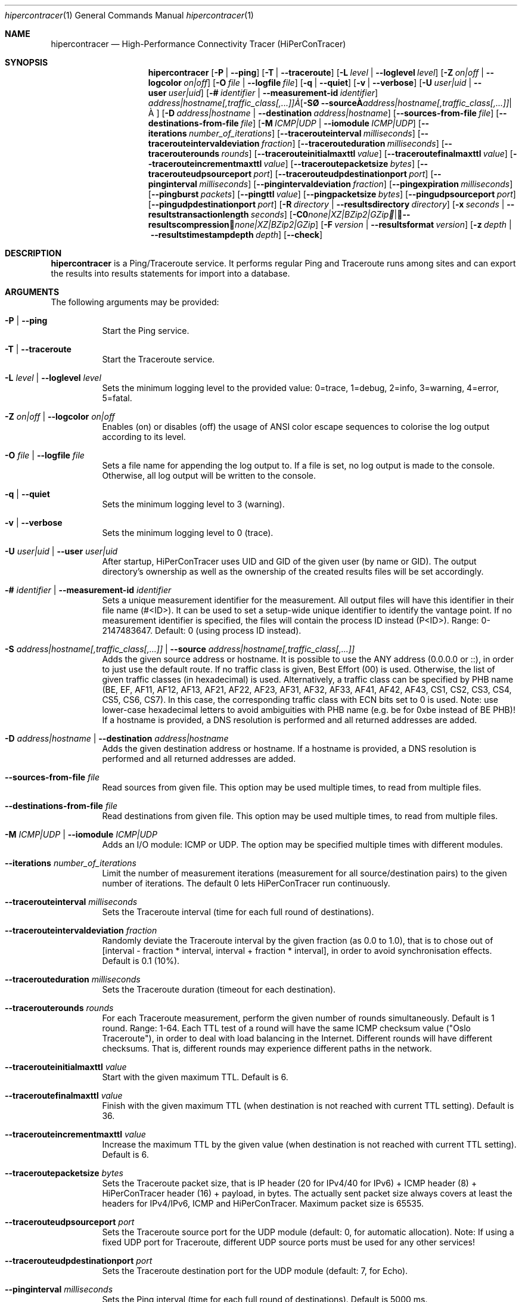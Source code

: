 .\" High-Performance Connectivity Tracer (HiPerConTracer)
.\" Copyright (C) 2015-2024 by Thomas Dreibholz
.\"
.\" This program is free software: you can redistribute it and/or modify
.\" it under the terms of the GNU General Public License as published by
.\" the Free Software Foundation, either version 3 of the License, or
.\" (at your option) any later version.
.\"
.\" This program is distributed in the hope that it will be useful,
.\" but WITHOUT ANY WARRANTY; without even the implied warranty of
.\" MERCHANTABILITY or FITNESS FOR A PARTICULAR PURPOSE.  See the
.\" GNU General Public License for more details.
.\"
.\" You should have received a copy of the GNU General Public License
.\" along with this program.  If not, see <http://www.gnu.org/licenses/>.
.\"
.\" Contact: thomas.dreibholz@gmail.com
.\"
.\" ###### Setup ############################################################
.Dd October 16, 2024
.Dt hipercontracer 1
.Os hipercontracer
.\" ###### Name #############################################################
.Sh NAME
.Nm hipercontracer
.Nd High-Performance Connectivity Tracer (HiPerConTracer)
.\" ###### Synopsis #########################################################
.Sh SYNOPSIS
.Nm hipercontracer
.Op Fl P | Fl Fl ping
.Op Fl T | Fl Fl traceroute
.\" .Op Fl J | Fl Fl jitter
.Op Fl L Ar level | Fl Fl loglevel Ar level
.Op Fl Z Ar on|off | Fl Fl logcolor Ar on|off
.Op Fl O Ar file | Fl Fl logfile Ar file
.Op Fl q | Fl Fl quiet
.Op Fl v | Fl Fl verbose
.Op Fl U Ar user|uid | Fl Fl user Ar user|uid
.Op Fl # Ar identifier | Fl Fl measurement-id Ar identifier
.Op Fl S Ar address|hostname[,traffic_class[,...]] | Fl Fl source Ar address|hostname[,traffic_class[,...]]
.Op Fl D Ar address|hostname | Fl Fl destination Ar address|hostname
.Op Fl Fl sources-from-file Ar file
.Op Fl Fl destinations-from-file Ar file
.Op Fl M Ar ICMP|UDP | Fl Fl iomodule Ar ICMP|UDP
.Op Fl Fl iterations Ar number_of_iterations
.Op Fl Fl tracerouteinterval Ar milliseconds
.Op Fl Fl tracerouteintervaldeviation Ar fraction
.Op Fl Fl tracerouteduration Ar milliseconds
.Op Fl Fl tracerouterounds Ar rounds
.Op Fl Fl tracerouteinitialmaxttl Ar value
.Op Fl Fl traceroutefinalmaxttl Ar value
.Op Fl Fl tracerouteincrementmaxttl Ar value
.Op Fl Fl traceroutepacketsize Ar bytes
.Op Fl Fl tracerouteudpsourceport Ar port
.Op Fl Fl tracerouteudpdestinationport Ar port
.Op Fl Fl pinginterval Ar milliseconds
.Op Fl Fl pingintervaldeviation Ar fraction
.Op Fl Fl pingexpiration Ar milliseconds
.Op Fl Fl pingburst Ar packets
.Op Fl Fl pingttl Ar value
.Op Fl Fl pingpacketsize Ar bytes
.Op Fl Fl pingudpsourceport Ar port
.Op Fl Fl pingudpdestinationport Ar port
.\" .Op Fl Fl jitterinterval Ar milliseconds
.\" .Op Fl Fl jitterintervaldeviation Ar fraction
.\" .Op Fl Fl jitterexpiration Ar milliseconds
.\" .Op Fl Fl jitterburst Ar packets
.\" .Op Fl Fl jitterttl Ar value
.\" .Op Fl Fl jitterpacketsize Ar bytes
.\" .Op Fl Fl jitterrecordraw
.\" .Op Fl Fl jitterudpsourceport Ar port
.\" .Op Fl Fl jitterudpdestinationport Ar port
.Op Fl R Ar directory | Fl Fl resultsdirectory Ar directory
.Op Fl x Ar seconds | Fl Fl resultstransactionlength Ar seconds
.Op Fl C Ar none|XZ|BZip2|GZip | Fl Fl resultscompression Ar none|XZ|BZip2|GZip
.Op Fl F Ar version | Fl Fl resultsformat Ar version
.Op Fl z Ar depth | Fl Fl resultstimestampdepth Ar depth
.Op Fl Fl check
.\" ###### Description ######################################################
.Sh DESCRIPTION
.Nm hipercontracer
is a Ping/Traceroute service. It performs regular Ping and Traceroute runs
among sites and can export the results into results statements for import into
a database.
.Pp
.\" ###### Arguments ########################################################
.Sh ARGUMENTS
The following arguments may be provided:
.Bl -tag -width indent
.It Fl P | Fl Fl ping
Start the Ping service.
.It Fl T | Fl Fl traceroute
Start the Traceroute service.
.\" .It Fl J | Fl Fl jitter
.\" Start the Jitter service.
.It Fl L Ar level | Fl Fl loglevel Ar level
Sets the minimum logging level to the provided value: 0=trace, 1=debug, 2=info, 3=warning, 4=error, 5=fatal.
.It Fl Z Ar on|off | Fl Fl logcolor Ar on|off
Enables (on) or disables (off) the usage of ANSI color escape sequences to colorise the log output according to its level.
.It Fl O Ar file | Fl Fl logfile Ar file
Sets a file name for appending the log output to. If a file is set, no log output is made to the console.
Otherwise, all log output will be written to the console.
.It Fl q | Fl Fl quiet
Sets the minimum logging level to 3 (warning).
.It Fl v | Fl Fl verbose
Sets the minimum logging level to 0 (trace).
.It Fl U Ar user|uid | Fl Fl user Ar user|uid
After startup, HiPerConTracer uses UID and GID of the given user (by name or GID).
The output directory's ownership as well as the ownership of the created results
files will be set accordingly.
.It Fl # Ar identifier | Fl Fl measurement-id Ar identifier
Sets a unique measurement identifier for the measurement. All output files will have this identifier in their file name (#<ID>).
It can be used to set a setup-wide unique identifier to identify the vantage point. If no measurement identifier is specified,
the files will contain the process ID instead (P<ID>). Range: 0-2147483647.
Default: 0 (using process ID instead).
.It Fl S Ar address|hostname[,traffic_class[,...]] | Fl Fl source Ar address|hostname[,traffic_class[,...]]
Adds the given source address or hostname. It is possible to use the ANY address (0.0.0.0 or ::), in order to just use the default route.
If no traffic class is given, Best Effort (00) is used. Otherwise, the list of given traffic classes (in hexadecimal) is used. Alternatively, a traffic class can be specified by PHB name (BE, EF, AF11, AF12, AF13, AF21, AF22, AF23, AF31, AF32, AF33, AF41, AF42, AF43, CS1, CS2, CS3, CS4, CS5, CS6, CS7). In this case, the corresponding traffic class with ECN bits set to 0 is used.
Note: use lower-case hexadecimal letters to avoid ambiguities with PHB name (e.g. be for 0xbe instead of BE PHB)!
If a hostname is provided, a DNS resolution is performed and all returned addresses are added.
.It Fl D Ar address|hostname | Fl Fl destination Ar address|hostname
Adds the given destination address or hostname.
If a hostname is provided, a DNS resolution is performed and all returned addresses are added.
.It Fl Fl sources-from-file Ar file
Read sources from given file. This option may be used multiple times, to read from multiple files.
.It Fl Fl destinations-from-file Ar file
Read destinations from given file. This option may be used multiple times, to read from multiple files.
.It Fl M Ar ICMP|UDP | Fl Fl iomodule Ar ICMP|UDP
Adds an I/O module: ICMP or UDP. The option may be specified multiple times with different modules.
.It Fl Fl iterations Ar number_of_iterations
Limit the number of measurement iterations (measurement for all source/destination
pairs) to the given number of iterations. The default 0 lets HiPerConTracer run
continuously.
.It Fl Fl tracerouteinterval Ar milliseconds
Sets the Traceroute interval (time for each full round of destinations).
.It Fl Fl tracerouteintervaldeviation Ar fraction
Randomly deviate the Traceroute interval by the given fraction (as 0.0 to 1.0), that is to chose out of [interval - fraction * interval, interval + fraction * interval], in order to avoid synchronisation effects.
Default is 0.1 (10%).
.It Fl Fl tracerouteduration Ar milliseconds
Sets the Traceroute duration (timeout for each destination).
.It Fl Fl tracerouterounds Ar rounds
For each Traceroute measurement, perform the given number of rounds simultaneously.
Default is 1 round. Range: 1-64.
Each TTL test of a round will have the same ICMP checksum value ("Oslo Traceroute"),
in order to deal with load balancing in the Internet.
Different rounds will have different checksums. That is, different rounds may
experience different paths in the network.
.It Fl Fl tracerouteinitialmaxttl Ar value
Start with the given maximum TTL.
Default is 6.
.It Fl Fl traceroutefinalmaxttl Ar value
Finish with the given maximum TTL (when destination is not reached with current TTL setting).
Default is 36.
.It Fl Fl tracerouteincrementmaxttl Ar value
Increase the maximum TTL by the given value (when destination is not reached with current TTL setting).
Default is 6.
.It Fl Fl traceroutepacketsize Ar bytes
Sets the Traceroute packet size, that is IP header (20 for IPv4/40 for IPv6) + ICMP header (8) + HiPerConTracer header (16) + payload, in bytes.
The actually sent packet size always covers at least the headers for IPv4/IPv6, ICMP and HiPerConTracer. Maximum packet size is 65535.
.It Fl Fl tracerouteudpsourceport Ar port
Sets the Traceroute source port for the UDP module (default: 0, for automatic allocation). Note: If using a fixed UDP port for Traceroute, different UDP source ports must be used for any other services!
.It Fl Fl tracerouteudpdestinationport Ar port
Sets the Traceroute destination port for the UDP module (default: 7, for Echo).
.It Fl Fl pinginterval Ar milliseconds
Sets the Ping interval (time for each full round of destinations).
Default is 5000 ms.
.It Fl Fl pingintervaldeviation Ar fraction
Randomly deviate the Ping interval by the given fraction (as 0.0 to 1.0), that is to chose out of [interval - fraction * interval, interval + fraction * interval], in order to avoid synchronisation effects.
Default is 0.1 (10%).
.It Fl Fl pingexpiration Ar milliseconds
Sets the Ping duration (timeout for each destination).
Default is 10000 ms.
.It Fl Fl pingburst Ar packets
For each Ping measurement, send a burst of the given number of packets.
Default is 1 packet. Range: 1-1024.
.It Fl Fl pingttl Ar value
Sets the Ping TTL value.
Default is 64. Range: 1-255.
.It Fl Fl pingpacketsize Ar bytes
Sets the Jitter packet size, that is IP header (20 for IPv4/40 for IPv6) + ICMP header (8)/UDP header (8) + HiPerConTracer header (16) + payload, in bytes.
The actually sent packet size always covers at least the headers for IPv4/IPv6, transport protocol and HiPerConTracer. Default is 0 (use minimum possible value). Range: 0-65535.
.It Fl Fl pingudpsourceport Ar port
Sets the Ping source port for the UDP module (default: 0, for automatic allocation). Note: If using a fixed UDP port for Ping, different UDP source ports must be used for any other services!
.It Fl Fl pingudpdestinationport Ar port
Sets the Ping destination port for the UDP module (default: 7, for Echo).
.\" .It Fl Fl jitterinterval Ar milliseconds
.\" Sets the Jitter interval (time for each full round of destinations).
.\" Default is 5000 ms.
.\" .It Fl Fl jitterintervaldeviation Ar fraction
.\" Randomly deviate the Jitter interval by the given fraction (as 0.0 to 1.0), that is to chose out of [interval - fraction * interval, interval + fraction * interval], in order to avoid synchronisation effects.
.\" Default is 0.1 (10%).
.\" .It Fl Fl jitterexpiration Ar milliseconds
.\" Sets the Jitter duration (timeout for each destination).
.\" Default is 10000 ms.
.\" .It Fl Fl jitterburst Ar packets
.\" For each Jitter measurement, send a burst of the given number of packets.
.\" Default is 16 packets. Range: 2-1024.
.\" .It Fl Fl jitterttl Ar value
.\" Sets the Jitter TTL value.
.\" Default is 64. Range: 1-255.
.\" .It Fl Fl jitterpacketsize bytes
.\" Sets the Jitter packet size, that is IP header (20 for IPv4/40 for IPv6) + ICMP header (8)/UDP header (8) + HiPerConTracer header (16) + payload, in bytes.
.\" The actually sent packet size always covers at least the headers for IPv4/IPv6, transport protocol and HiPerConTracer.
.\" Default is 128 bytes. Range: 0-65535.
.\" .It Fl Fl jitterudpsourceport Ar port
.\" Sets the Jitter source port for the UDP module (default: 0, for automatic allocation). Note: If using a fixed UDP port for Jitter, different UDP source ports must be used for any other services!
.\" .It Fl Fl jitterudpdestinationport Ar port
.\" Sets the Jitter destination port for the UDP module (default: 7, for Echo).
.\" .It Fl Fl jitterrecordraw
.\" Also record raw Ping results used for jitter computation.
.It Fl R Ar directory | Fl Fl resultsdirectory Ar directory
Sets the results files directory. The results will be stored there. If not specified, to results will be stored.
.It Fl l Ar seconds | Fl Fl resultstransactionlength Ar seconds
After a given number of seconds, begin a new results file.
.It Fl C Ar none|XZ|BZip2|GZip | Fl Fl resultscompression Ar none|XZ|BZip2|GZip
Sets the compression for the output files.
Default: XZ.
.It Fl F Ar version | Fl Fl resultsformat Ar version
Sets the results file format version.
Default: 2 (current version). Range (currently): 1-2.
Note: A future version of HiPerConTracer may increase this default setting!
.It Fl z Ar depth | Fl Fl resultstimestampdepth Ar depth
Create a timestamp-based directory hierarchy for the results, of given depth (default: 0).
0 = none, 1 = year, 2 = year/month, 3 = year/month/day, 4 = year/month/day/hour:00, 5 = year/month/day/hour:00/hour:minute.
.It Fl Fl check
Print build environment information for debugging.
.El
.\" ###### Output format ####################################################
.Sh OUTPUT FORMAT
The output file is a text file (possibly compressed).
The format is as follows, depending on the measurement type:
.Bl -tag -width indent
.\" ====== Format identifier ================================================
.It Format identifier in first line
.Bl -tag -width indent
.It #? HPCT format version programID
.Bl -tag -width indent
.It * format: Format of the output data (Ping, Traceroute, etc.).
.It * version: Version of the output data (decimal).
.It * programID: Identifier for the program generating the output (e.g. HiPerConTracer/2.0.0).
.El
.El
.\" ====== Ping, version 2 ==================================================
.It Ping (version 2, current)
Each Ping entry consists of a #P<m> line, with m=i for ICMP and m=u for UDP (according to underlying I/O module).
.Bl -tag -width indent
.It #P<m> measurementID sourceIP destinationIP timestamp burstseq traffic_class packetsize response_size checksum sourcePort destinationPort status timesource delay_app_send delay_queuing delay_app_receive rtt_app rtt_sw rtt_hw
.Bl -tag -width indent
.It * measurementID: Measurement identifier.
.It * sourceIP: Source IP address.
.It * destinationIP: Destination IP address.
.It * timestamp: Timestamp (nanoseconds since the UTC epoch, hexadecimal).
.It * burstseq: Sequence number within a burst (decimal), numbered from 0.
.It * traffic_class: The IP Traffic Class/Type of Service value of the sent packets (hexadecimal).
.It * packet_size: The sent packet size (decimal, in bytes) including IPv4/IPv6 header, transport header and HiPerConTracer header.
.It * response_size: The response packet size (decimal, in bytes) including IPv4/IPv6 header, transport header and HiPerConTracer header.
.It * checksum: The checksum of the ICMP Echo Request packets (hexadecimal); 0x0000 for other protocols, 0xffff for unknown.
.It * sourcePort: Source port, 0 for ICMP (decimal).
.It * destinationPort: Destination port, 0 for ICMP (decimal).
.It * status: Status code (decimal):
.Bl -tag -width indent
.It - 1 = ICMP response: Time Exceeded
.It - 100 = ICMP response: Unreachable scope
.It - 101 = ICMP response: Unreachable network
.It - 102 = ICMP response: Unreachable host
.It - 103 = ICMP response: Unreachable protocol
.It - 104 = ICMP response: Unreachable port
.It - 105 = ICMP response: Unreachable, prohibited (firewall)
.It - 110 = ICMP response: Unreachable, unknown reason
.It - 200 = Timeout (no response from a router)
.It - 210 = sendto() call failed (generic error)
.It - 211 = sendto() error: tried to send to broadcast address (EACCES)
.It - 212 = sendto() error: network unreachable (ENETUNREACH)
.It - 213 = sendto() error: host unreachable (EHOSTUNREACH)
.It - 214 = sendto() error: address not available (EADDRNOTAVAIL)
.It - 215 = sendto() error: invalid message size (EMSGSIZE)
.It - 216 = sendto() error: not enough buffer space (ENOBUFS)
.It - 255 = Success (destination has responded)
.El
Status values from 100 to 199 denote unreachability, as reported by ICMP error from a router. The rtt_* fields contain the response time of the corresponding router.
Status values from 200 to 254 have the destination IP in their destinationIP field. However, there was no response from a router, so the rtt_* fields will be the configured timeout value (on timeout) or send trial time (on send errors)!
.It * timesource: Source of the timing information (hexadecimal) as: AAQQSSHH
.Bl -tag -width indent
.It AA: Application
.It QQ: Queuing (queuing packet until sending it by driver, in software)
.It SS: Software (sending request by driver until receiving response by driver, in software; decimal, in nanoseconds; -1 if not available)
.It HW: Hardware (sending request by NIC until receiving response by NIC, in hardware; decimal, in nanoseconds; -1 if not available)
.El
Each byte AA, QQ, SS, HH provides the receive time source (upper nibble) and send time source (lower nibble):
.Bl -tag -width indent
.It 0x0: Not available
.It 0x1: System clock
.It 0x2: SO_TIMESTAMPING socket option, microseconds granularity
.It 0x3: SO_TIMESTAMPINGNS socket option (or SO_TIMESTAMPING+SO_TS_CLOCK), nanoseconds granularity
.It 0x4: SIOCGSTAMP ioctl, microseconds granularity
.It 0x5: SIOCGSTAMPNS ioctl, nanoseconds granularity
.It 0x6: SO_TIMESTAMPING socket option, in software, nanoseconds granularity
.It 0xa: SO_TIMESTAMPING socket option, in hardware, nanoseconds granularity
.El
.It * delay_app_send: The measured application send delay (nanoseconds, decimal; -1 if not available).
.It * delay_queuing: The measured kernel software queuing delay (nanoseconds, decimal; -1 if not available).
.It * delay_app_receive: The measured application receive delay (nanoseconds, decimal; -1 if not available).
.It * rtt_app: The measured application RTT (nanoseconds, decimal).
.It * rtt_sw: The measured kernel software RTT (nanoseconds, decimal; -1 if not available).
.It * rtt_hw: The measured kernel hardware RTT (nanoseconds, decimal; -1 if not available).
.El
.El
.\" ====== Ping, version 1 ==================================================
.It Ping (version 1, SUPERSEDED!)
Each Ping entry consists of a #P line.
.Bl -tag -width indent
.It #P sourceIP destinationIP timestamp checksum status rtt traffic_class timesource
.Bl -tag -width indent
.It * sourceIP: Source IP address.
.It * destinationIP: Destination IP address.
.It * timestamp: Timestamp (microseconds since the UTC epoch, hexadecimal).
.It * checksum: The checksum of the ICMP Echo Request packets (hexadecimal).
.It * status: Status code (decimal)
.It * rtt: The measured RTT (microseconds, decimal).
.It * traffic_class: The outgoing IP Traffic Class/Type of Service value of the sent packets (hexadecimal).
This entry has been added with HiPerConTracer 1.4.0!
.It * packet_size: The sent packet size (decimal, in bytes) including IPv4/IPv6 header, transport header and HiPerConTracer header.
This entry has been added with HiPerConTracer 1.6.0!
.It * timesource: Source of the timing information (hexadecimal) as: AA (same as for Ping, see above).
This entry has been added with HiPerConTracer 2.0.0!
.El
.El
.\" ====== Traceroute, version 2 ============================================
.It Traceroute (version 2, current)
Each Traceroute entry begins with a #Tm line, with m=i for ICMP and m=u for UDP (according to underlying I/O module).
This is followed with one TAB-started line per each hop.
.Bl -tag -width indent
.It #T<m> measurementID sourceIP destinationIP timestamp round totalHops traffic_class packet_size checksum sourcePort destinationPort statusFlags pathHash
.Bl -tag -width indent
.It * measurementID: Measurement identifier.
.It * sourceIP: Source IP address.
.It * destinationIP: Destination IP address.
.It * timestamp: Timestamp (nanoseconds since the UTC epoch, hexadecimal) of the current run.
Note: This timestamp is only an identifier for the Traceroute run. All Traceroute rounds of the same run use the same timestamp here!
The actual send timestamp of the request to each hop can be found in sendTimeStamp of the corresponding hop!
.It * round: Round number (decimal).
.It * totalHops: Total hops (decimal).
.It * traffic_class: The IP Traffic Class/Type of Service value of the sent packets (hexadecimal).
.It * packet_size: The sent packet size (decimal, in bytes) including IPv4/IPv6 header, transport header and HiPerConTracer header.
.It * checksum: The checksum of the ICMP Echo Request packets (hexadecimal); 0x0000 for other protocols, 0xffff for unknown.
.It * sourcePort: Source port, 0 for ICMP (decimal).
.It * destinationPort: Destination port, 0 for ICMP (decimal).
.It * statusFlags: Status flags (hexadecimal):
See the status code for Ping above for the lower 8 bits. Additionally:
.Bl -tag -width indent
.It - 0x100 = Route with * (at least one router did not respond)
.It - 0x200 = Destination has responded
.El
.It * pathHash: Hash of the path (hexadecimal).
.El
.It (TAB) sendTimeStamp hopNumber response_size status timesource delay_queuing delay_app_receive rtt_app rtt_app rtt_sw rtt_hw hopIP
.Bl -tag -width indent
.It * sendTimeStamp: Timestamp (nanoseconds since the UTC epoch, hexadecimal) for the request to this hop.
.It * hopNumber: Number of the hop.
.It * response_size: The response packet size (decimal, in bytes) including IPv4/IPv6 header, transport header and HiPerConTracer header.
.It * status: Status code (decimal; the values are the same as for Ping, see above).
.It * timesource: Source of the timing information (hexadecimal; the values are the same as for Ping, see above)
.It * delay_app_send: The measured application send delay (nanoseconds, decimal; -1 if not available).
.It * delay_queuing: The measured kernel software queuing delay (nanoseconds, decimal; -1 if not available).
.It * delay_app_receive: The measured application receive delay (nanoseconds, decimal; -1 if not available).
.It * rtt_app: The measured application RTT (nanoseconds, decimal).
.It * rtt_sw: The measured kernel software RTT (nanoseconds, decimal; -1 if not available).
.It * rtt_hw: The measured kernel hardware RTT (nanoseconds, decimal; -1 if not available).
.It * hopIP: Hop IP address.
.El
.El
.\" ====== Traceroute, version 1 ============================================
.It Traceroute (version 1, SUPERSEDED!)
Each Traceroute entry begins with a #T line.
This is followed with one TAB-started line per each hop.
.Bl -tag -width indent
.It #T sourceIP destinationIP timestamp round checksum totalHops statusFlags pathHash traffic_class packet_size
.Bl -tag -width indent
.It * sourceIP: Source IP address.
.It * destinationIP: Destination IP address.
.It * timestamp: Timestamp (microseconds since the UTC epoch, hexadecimal) of the current run.
Note: This timestamp is only an identifier for the Traceroute run. All Traceroute rounds of the same run use the same timestamp here!
.It * round: Round number.
.It * checksum: The checksum of the ICMP Echo Request packets (hexadecimal).
.It * totalHops: Total hops.
.It * statusFlags: Status flags (hexadecimal).
.It * pathHash: Hash of the path (hexadecimal).
.It * traffic_class: The IP Traffic Class/Type of Service value of the sent packets (hexadecimal).
This entry has been added with HiPerConTracer 1.4.0!
.It * packet_size: The sent packet size (decimal, in bytes) including IPv4/IPv6 header, transport header and HiPerConTracer header.
This entry has been added with HiPerConTracer 1.6.0!
.El
.It (TAB) hopNumber status rtt hopIP timesource
.Bl -tag -width indent
.It * hopNumber: Number of the hop.
.It * status: Status code (in hexadecimal here(!); the values are the same as for Ping, see above).
.It * rtt: The measured RTT (microseconds, decimal).
.It * hopIP: Hop IP address.
.It * timesource: Source of the timing information (hexadecimal) as: AA (same as for Ping, see above).
This entry has been added with HiPerConTracer 2.0.0!
.El
.El
.\" .\" ====== Jitter, version 2 ================================================
.\" .It Jitter (version 2, current; there is no version 1)
.\" Each Jitter entry consists of a #J<m> line, with m=i for ICMP and m=u for UDP (according to underlying I/O module).
.\" .Bl -tag -width indent
.\" .It #J<m> measurementID sourceIP destinationIP timestamp round traffic_class packetsize checksum sourcePort destinationPort status timesource jitter_type
.\" packets_app_send jitter_app_send meandelay_app_send
.\" packets_queuing jitter_queuing meandelay_queuing
.\" packets_app_receive jitter_app_receive meandelay_app_receive
.\" packets_app jitter_app meanrtt_app
.\" packets_sw jitter_sw meanrtt_sw
.\" packets_hw jitter_hw meanrtt_hw
.\" .Bl -tag -width indent
.\" .It * measurementID: Measurement identifier.
.\" .It * sourceIP: Source IP address.
.\" .It * destinationIP: Destination IP address.
.\" .It * timestamp: Timestamp (nanoseconds since the UTC epoch, hexadecimal).
.\" .It * round: Round number (decimal).
.\" .It * traffic_class: The IP Traffic Class/Type of Service value of the sent packets (hexadecimal).
.\" .It * packet_size: The sent packet size (decimal, in bytes) including IPv4/IPv6 header, transport header and HiPerConTracer header.
.\" .It * checksum: The checksum of the ICMP Echo Request packets (hexadecimal); 0x0000 for other protocols, 0xffff for unknown.
.\" .It * sourcePort: Source port, 0 for ICMP (decimal).
.\" .It * destinationPort: Destination port, 0 for ICMP (decimal).
.\" .It * status: Status code (decimal):
.\" .It * timesource: Source of the timing information (hexadecimal) as: AAQQSSHH (same as for Ping, see above).
.\" .It * jitter_type: 0 for calculation as in RFC 3550, Appendix A.8 (decimal).
.\" .It * packets_app_send: Number of packets for application send jitter/mean RTT computation.
.\" .It * meandelay_app_send: Mean application send (nanoseconds, decimal; -1 if not available).
.\" .It * jitter_app_send: Jitter of application send.
.\" .It * packets_queuing: Number of packets for queuing jitter/mean RTT computation
.\" .It * meandelay_queuing: Mean queuing (nanoseconds, decimal; -1 if not available).
.\" .It * jitter_queuing: Jitter of queuing.
.\" .It * packets_app_receive: Number of packets for application receive jitter/mean RTT computation.
.\" .It * meandelay_app_receive: Mean application receive (nanoseconds, decimal; -1 if not available).
.\" .It * jitter_app_receive: Jitter of application receive.
.\" .It * packets_app: Number of packets for application RTT jitter/mean RTT computation.
.\" .It * meanrtt_app: Mean application RTT (nanoseconds, decimal).
.\" .It * jitter_app: Jitter of application RTT.
.\" .It * packets_sw: Number of packets for kernel software RTT jitter/mean RTT computation.
.\" .It * meanrtt_sw: Mean kernel software RTT (nanoseconds, decimal; -1 if not available).
.\" .It * jitter_sw: Jitter of kernel software RTT.
.\" .It * packets_hw: Number of packets for kernel hardware RTT jitter/mean RTT computation.
.\" .It * meanrtt_hw: Mean kernel hardware RTT (nanoseconds, decimal; -1 if not available).
.\" .It * jitter_hw: Jitter of kernel hardware RTT.
.\" .El
.\" If recording of raw Ping results is enabled (\-\-jitterrecordraw), a Jitter entry is followed by the underlying Ping measurement entries (see Ping version 2 format above).
.\" .El
.El
.\" ###### Examples #########################################################
.Sh EXAMPLES
.Bl -tag -width indent
.It hipercontracer \-S 10.1.1.51 \-D 10.1.1.6 \-D 10.1.1.7 \-D 10.1.1.8 \-T \-\-tracerouteinterval 10000 \-\-tracerouteduration 1000 \-v
.It hipercontracer \-\-source 10.1.1.51 \-\-destination 10.1.1.6 \-\-destination 10.1.1.7 \-\-destination 10.1.1.8 \-\-traceroute \-\-tracerouteinterval 10000 \-\-tracerouteduration 1000
.It hipercontracer \-\-source 172.16.0.127 \-\-destination 8.8.8.8 \-\-destination 193.99.144.80 \-\-destination 132.252.181.87 \-\-destination 10.254.254.254 \-\-destination 91.189.93.5 \-\-destination 128.112.139.90 \-\-destination 4.31.198.44 \-\-destination 136.186.1.10 \-\-destination 101.4.112.170 \-\-destination 77.36.144.2 \-\-source 2a02:270:2014:40:92e2:baff:fe48:bde1 \-\-destination 2400:cb00:2048:1::6814:155 \-\-destination 2a02:2e0:3fe:1001:7777:772e:2:85 \-\-destination 2a00:1450:400f:805::2004 \-\-traceroute \-\-ping \-\-tracerouteduration 1000 \-\-tracerouteinitialmaxttl 4 \-\-traceroutefinalmaxttl 32 \-\-tracerouteincrementmaxttl 4 \-\-pinginterval 1000 \-\-pingexpiration 7500 \-\-pingttl 56 \-\-resultsdirectory results \-\-resultstimestampdepth 3
.It hipercontracer \-\-source=0.0.0.0,00,AF11 \-\-source=::,BE,EF,AF11 \-\-destination=8.8.8.8 \-\-destination=2606:4700:10::6814:155 \-\-ping \-\-traceroute \-\-tracerouteduration=1000 \-\-tracerouteinitialmaxttl=4 \-\-traceroutefinalmaxttl=32 \-\-tracerouteincrementmaxttl=4 \-\-pinginterval=1000 \-\-pingexpiration=7500 \-\-pingttl=56 \-\-resultsdirectory=/storage/hpct-results \-\-resultstransactionlength=20 \-\-resultstimestampdepth=4 \-\-quiet
.It hipercontracer \-\-user=hipercontracer \-\-source=10.1.1.51 \-\-destination=10.1.1.6 \-\-destination=10.1.1.7 \-\-destination=10.1.1.8 \-\-traceroute \-\-tracerouteinterval=10000 \-\-tracerouteduration=1000
.It hipercontracer \-\-user=hipercontracer \-\-source=0.0.0.0 \-\-destination=8.8.8.8 \-M ICMP \-\-ping \-\-verbose
.It hipercontracer \-\-user=hipercontracer \-\-source=0.0.0.0 \-\-source=::\-\-destination=www.ietf.org \-\-iomodule ICMP \-\-ping \-\-verbose
.It hipercontracer \-\-user=hipercontracer \-\-source=10.193.4.64 \-\-destination 1.2.3.4 \-\-iomodule ICMP \-\-iomodule UDP \-\-ping \-\-traceroute
.El
.\" ###### Authors ##########################################################
.Sh AUTHORS
Thomas Dreibholz
.br
https://www.nntb.no/~dreibh/hipercontracer
.br
mailto://thomas.dreibholz@gmail.com
.br
